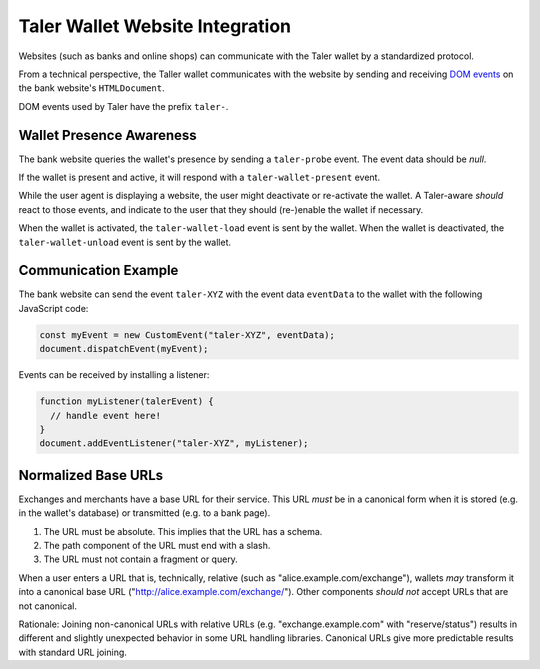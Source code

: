 ================================
Taler Wallet Website Integration
================================

Websites (such as banks and online shops) can communicate with
the Taler wallet by a standardized protocol.

From a technical perspective, the Taller wallet communicates with
the website by sending and receiving `DOM events <http://www.w3.org/TR/DOM-Level-3-Events/>`_
on the bank website's ``HTMLDocument``.

DOM events used by Taler have the prefix ``taler-``.

-------------------------
Wallet Presence Awareness
-------------------------

The bank website queries the wallet's presence by sending a ``taler-probe`` event. The
event data should be `null`.

If the wallet is present and active, it will respond with a ``taler-wallet-present`` event.

While the user agent is displaying a website, the user might deactivate or
re-activate the wallet.  A Taler-aware *should* react to those events, and
indicate to the user that they should (re-)enable the wallet if necessary.

When the wallet is activated, the ``taler-wallet-load`` event is sent
by the wallet.  When the wallet is deactivated, the ``taler-wallet-unload`` event
is sent by the wallet.

.. _communication:

----------------------
Communication Example
----------------------

The bank website can send the event ``taler-XYZ`` with the event data ``eventData``
to the wallet with the following JavaScript code:

.. sourcecode:: javascript

  const myEvent = new CustomEvent("taler-XYZ", eventData);
  document.dispatchEvent(myEvent);

Events can be received by installing a listener:


.. sourcecode:: javascript

  function myListener(talerEvent) {
    // handle event here!
  }
  document.addEventListener("taler-XYZ", myListener);


--------------------
Normalized Base URLs
--------------------

Exchanges and merchants have a base URL for their service.  This URL *must* be in a
canonical form when it is stored (e.g. in the wallet's database) or transmitted
(e.g. to a bank page).

1. The URL must be absolute.  This implies that the URL has a schema.
2. The path component of the URL must end with a slash.
3. The URL must not contain a fragment or query.

When a user enters a URL that is, technically, relative (such as "alice.example.com/exchange"), wallets
*may* transform it into a canonical base URL ("http://alice.example.com/exchange/").  Other components *should not* accept
URLs that are not canonical.

Rationale:  Joining non-canonical URLs with relative URLs (e.g. "exchange.example.com" with "reserve/status") 
results in different and slightly unexpected behavior in some URL handling libraries.
Canonical URLs give more predictable results with standard URL joining.
